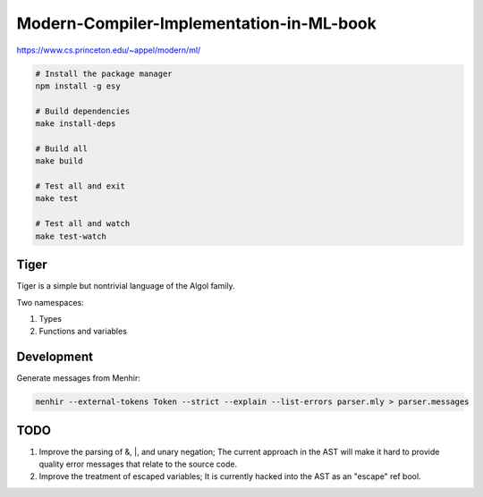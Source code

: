 Modern-Compiler-Implementation-in-ML-book
==========================================

https://www.cs.princeton.edu/~appel/modern/ml/

.. code-block:: bash

  # Install the package manager
  npm install -g esy

  # Build dependencies
  make install-deps

  # Build all
  make build

  # Test all and exit
  make test

  # Test all and watch
  make test-watch

Tiger
------------

Tiger is a simple but nontrivial language of the Algol family.

Two namespaces:

#. Types
#. Functions and variables

Development
------------------

Generate messages from Menhir:

.. code-block:: bash

  menhir --external-tokens Token --strict --explain --list-errors parser.mly > parser.messages

TODO
--------

#. Improve the parsing of &, |, and unary negation; The current approach in
   the AST will make it hard to provide quality error messages that relate
   to the source code.
#. Improve the treatment of escaped variables; It is currently hacked into
   the AST as an "escape" ref bool.
